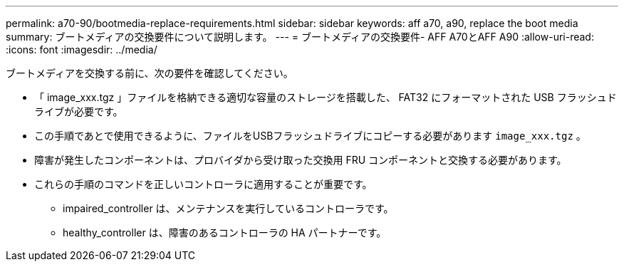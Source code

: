 ---
permalink: a70-90/bootmedia-replace-requirements.html 
sidebar: sidebar 
keywords: aff a70, a90, replace the boot media 
summary: ブートメディアの交換要件について説明します。 
---
= ブートメディアの交換要件- AFF A70とAFF A90
:allow-uri-read: 
:icons: font
:imagesdir: ../media/


[role="lead"]
ブートメディアを交換する前に、次の要件を確認してください。

* 「 image_xxx.tgz 」ファイルを格納できる適切な容量のストレージを搭載した、 FAT32 にフォーマットされた USB フラッシュドライブが必要です。
* この手順であとで使用できるように、ファイルをUSBフラッシュドライブにコピーする必要があります `image_xxx.tgz` 。
* 障害が発生したコンポーネントは、プロバイダから受け取った交換用 FRU コンポーネントと交換する必要があります。
* これらの手順のコマンドを正しいコントローラに適用することが重要です。
+
** impaired_controller は、メンテナンスを実行しているコントローラです。
** healthy_controller は、障害のあるコントローラの HA パートナーです。



